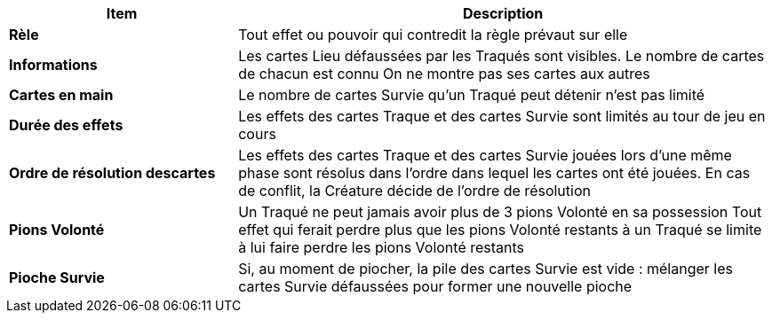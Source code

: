 
[cols="30s,70n",options="header", frame=sides]
|===
| Item | Description

| Rèle | Tout effet ou pouvoir qui contredit la règle prévaut sur elle
| Informations | Les cartes Lieu défaussées par les Traqués sont visibles.
                 Le nombre de cartes de chacun est connu
                 On ne montre pas ses cartes aux autres
| Cartes en main | Le nombre de cartes Survie qu’un Traqué peut détenir n’est pas limité
| Durée des effets | Les effets des cartes Traque et des cartes Survie sont limités au tour de jeu en cours
| Ordre de résolution descartes | Les effets des cartes Traque et des cartes Survie jouées lors d’une même phase sont résolus dans l’ordre
                    dans lequel les cartes ont été jouées. En cas de conflit, la Créature décide de l’ordre de résolution
| Pions Volonté | Un Traqué ne peut jamais avoir plus de 3 pions Volonté en sa possession
                    Tout effet qui ferait perdre plus que les pions Volonté restants à un Traqué se limite à lui faire perdre
                    les pions Volonté restants
| Pioche Survie | Si, au moment de piocher, la pile des cartes Survie est vide : mélanger les cartes Survie défaussées pour
                    former une nouvelle pioche
